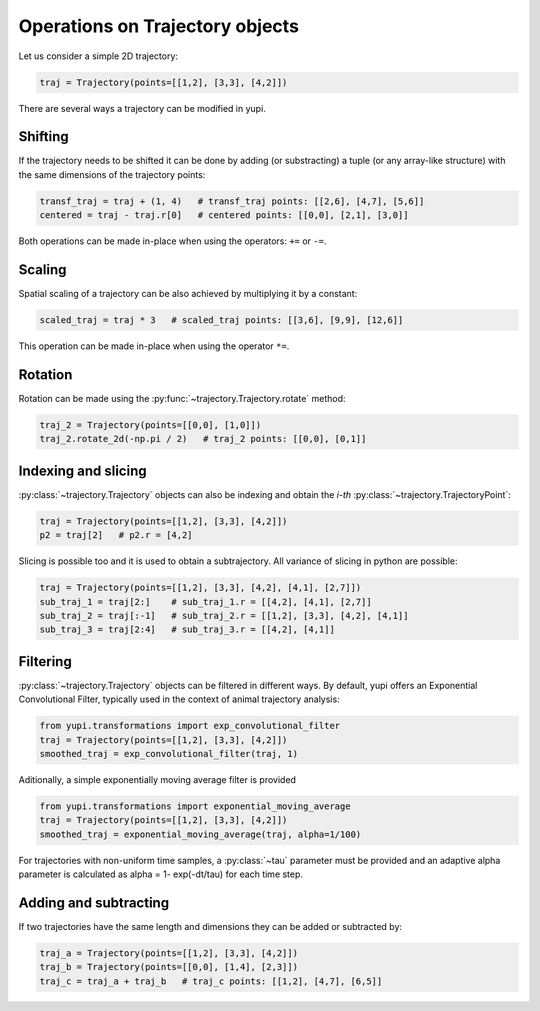 Operations on Trajectory objects
--------------------------------

Let us consider a simple 2D trajectory:

.. code-block:: python

    traj = Trajectory(points=[[1,2], [3,3], [4,2]])


There are several ways a trajectory can be modified in yupi.

Shifting
========

If the trajectory needs to be shifted it can be done by
adding (or substracting) a tuple (or any array-like structure) with the same dimensions of the
trajectory points:

.. code-block:: python

    transf_traj = traj + (1, 4)   # transf_traj points: [[2,6], [4,7], [5,6]]
    centered = traj - traj.r[0]   # centered points: [[0,0], [2,1], [3,0]]

Both operations can be made in-place when using the operators: ``+=`` or
``-=``.

Scaling
=======

Spatial scaling of a trajectory can be also achieved by multiplying it by a constant:

.. code-block:: python

    scaled_traj = traj * 3   # scaled_traj points: [[3,6], [9,9], [12,6]]


This operation can be made in-place when using the operator ``*=``.


Rotation
========

Rotation can be made using the :py:func:`~trajectory.Trajectory.rotate` method:

.. code-block:: python

    traj_2 = Trajectory(points=[[0,0], [1,0]])
    traj_2.rotate_2d(-np.pi / 2)   # traj_2 points: [[0,0], [0,1]]


Indexing and slicing
====================

:py:class:`~trajectory.Trajectory` objects can also be indexing and obtain the *i-th* :py:class:`~trajectory.TrajectoryPoint`:

.. code-block:: python

    traj = Trajectory(points=[[1,2], [3,3], [4,2]])
    p2 = traj[2]   # p2.r = [4,2]

Slicing is possible too and it is used to obtain a subtrajectory. All variance of slicing in python are possible:

.. code-block:: python

    traj = Trajectory(points=[[1,2], [3,3], [4,2], [4,1], [2,7]])
    sub_traj_1 = traj[2:]    # sub_traj_1.r = [[4,2], [4,1], [2,7]]
    sub_traj_2 = traj[:-1]   # sub_traj_2.r = [[1,2], [3,3], [4,2], [4,1]]
    sub_traj_3 = traj[2:4]   # sub_traj_3.r = [[4,2], [4,1]]



Filtering
=========

:py:class:`~trajectory.Trajectory` objects can be filtered in different ways. By 
default, yupi offers an Exponential Convolutional Filter, typically used in
the context of animal trajectory analysis:

.. code-block:: python

    from yupi.transformations import exp_convolutional_filter
    traj = Trajectory(points=[[1,2], [3,3], [4,2]])
    smoothed_traj = exp_convolutional_filter(traj, 1)



Aditionally, a simple exponentially moving average filter is provided

.. code-block:: python

    from yupi.transformations import exponential_moving_average 
    traj = Trajectory(points=[[1,2], [3,3], [4,2]])
    smoothed_traj = exponential_moving_average(traj, alpha=1/100)

For trajectories with non-uniform time samples, a :py:class:`~tau` parameter must be provided and 
an adaptive alpha parameter is calculated as alpha = 1- exp(-dt/\tau) for each time step.

Adding and subtracting
======================

If two trajectories have the same length and dimensions they can be added or
subtracted by:


.. code-block:: python

    traj_a = Trajectory(points=[[1,2], [3,3], [4,2]])
    traj_b = Trajectory(points=[[0,0], [1,4], [2,3]])
    traj_c = traj_a + traj_b   # traj_c points: [[1,2], [4,7], [6,5]]


